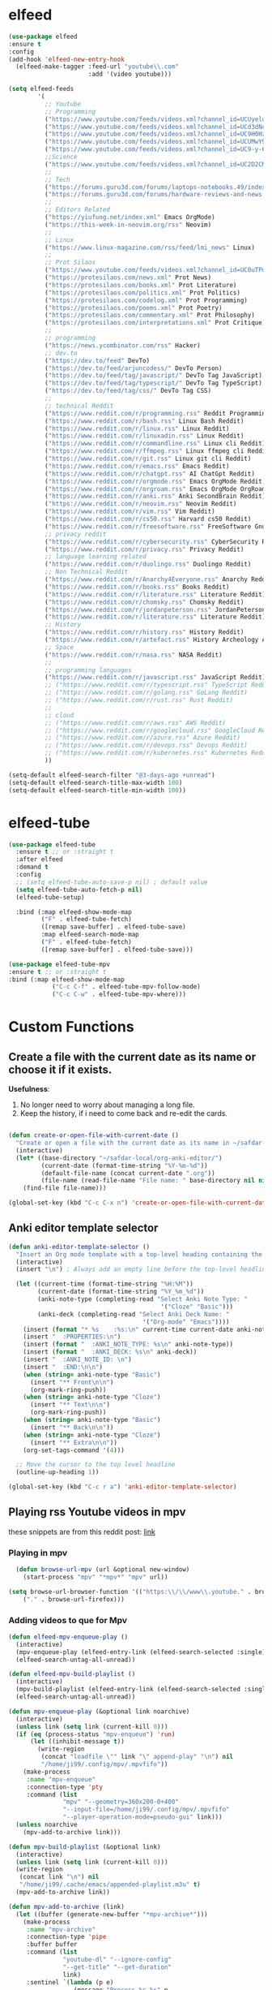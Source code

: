 * elfeed

#+BEGIN_SRC emacs-lisp 
  (use-package elfeed
  :ensure t
  :config
  (add-hook 'elfeed-new-entry-hook
    (elfeed-make-tagger :feed-url "youtube\\.com"
                        :add '(video youtube)))

  (setq elfeed-feeds
          '(
            ;; Youtube
            ;; Programming
            ("https://www.youtube.com/feeds/videos.xml?channel_id=UCUyeluBRhGPCW4rPe_UvBZQ" ThePrimeagen Programming Youtube)
            ("https://www.youtube.com/feeds/videos.xml?channel_id=UCd3dNckv1Za2coSaHGHl5aA" TjDeVries Programming Youtube)
            ("https://www.youtube.com/feeds/videos.xml?channel_id=UC9H0HzpKf5JlazkADWnW1Jw" BashBunni Programming Youtube)
            ("https://www.youtube.com/feeds/videos.xml?channel_id=UCUMwY9iS8oMyWDYIe6_RmoA" NoBoilerplate Programming Youtube)
            ("https://www.youtube.com/feeds/videos.xml?channel_id=UC9-y-6csu5WGm29I7JiwpnA" Computerphile Programming Youtube)
            ;;Science
            ("https://www.youtube.com/feeds/videos.xml?channel_id=UC2D2CMWXMOVWx7giW1n3LIg" Huberman Science Youtube Health Psychology MentalHealth Harvard)
            ;;
            ;; Tech
            ("https://forums.guru3d.com/forums/laptops-notebooks.49/index.rss" Tech Laptop Notebook Reviews guru3d)
            ("https://forums.guru3d.com/forums/hardware-reviews-and-news.14/index.rss" Tech Hardware Review News guru3d)
            ;;
            ;; Editors Related
            ("https://yiufung.net/index.xml" Emacs OrgMode)
            ("https://this-week-in-neovim.org/rss" Neovim)
            ;;
            ;; Linux
            ("https://www.linux-magazine.com/rss/feed/lmi_news" Linux)
            ;;
            ;; Prot Silaos
            ("https://www.youtube.com/feeds/videos.xml?channel_id=UC0uTPqBCFIpZxlz_Lv1tk_g" Prot Youtube)
            ("https://protesilaos.com/news.xml" Prot News)
            ("https://protesilaos.com/books.xml" Prot Literature)
            ("https://protesilaos.com/politics.xml" Prot Politics)
            ("https://protesilaos.com/codelog.xml" Prot Programming)
            ("https://protesilaos.com/poems.xml" Prot Poetry)
            ("https://protesilaos.com/commentary.xml" Prot Philosophy)
            ("https://protesilaos.com/interpretations.xml" Prot Critique)
            ;;
            ;; programming
            ("https://news.ycombinator.com/rss" Hacker)
            ;; dev.to
            ("https://dev.to/feed" DevTo)
            ("https://dev.to/feed/arjuncodess/" DevTo Person)
            ("https://dev.to/feed/tag/javascript/" DevTo Tag JavaScript)
            ("https://dev.to/feed/tag/typescript/" DevTo Tag TypeScript)
            ("https://dev.to/feed/tag/css/" DevTo Tag CSS)
            ;; 
            ;; technical Reddit
            ("https://www.reddit.com/r/programming.rss" Reddit Programming)
            ("https://www.reddit.com/r/bash.rss" Linux Bash Reddit)
            ("https://www.reddit.com/r/linux.rss" Linux Reddit)
            ("https://www.reddit.com/r/linuxadin.rss" Linux Reddit)
            ("https://www.reddit.com/r/commandline.rss" Linux cli Reddit)
            ("https://www.reddit.com/r/ffmpeg.rss" Linux ffmpeg cli Reddit)
            ("https://www.reddit.com/r/git.rss" Linux git cli Reddit)
            ("https://www.reddit.com/r/emacs.rss" Emacs Reddit)
            ("https://www.reddit.com/r/chatgpt.rss" AI ChatGpt Reddit)
            ("https://www.reddit.com/r/orgmode.rss" Emacs OrgMode Reddit)
            ("https://www.reddit.com/r/orgroam.rss" Emacs OrgMode OrgRoam Reddit)
            ("https://www.reddit.com/r/anki.rss" Anki SecondBrain Reddit)
            ("https://www.reddit.com/r/neovim.rss" Neovim Reddit)
            ("https://www.reddit.com/r/vim.rss" Vim Reddit)
            ("https://www.reddit.com/r/cs50.rss" Harvard cs50 Reddit)
            ("https://www.reddit.com/r/freesoftware.rss" FreeSoftware Gnu)
            ;; privacy reddit
            ("https://www.reddit.com/r/cybersecurity.rss" CyberSecurity Reddit)
            ("https://www.reddit.com/r/privacy.rss" Privacy Reddit)
            ;; language learning related
            ("https://www.reddit.com/r/duolingo.rss" Duolingo Reddit)
            ;; Non Technical Reddit
            ("https://www.reddit.com/r/Anarchy4Everyone.rss" Anarchy Reddit)
            ("https://www.reddit.com/r/books.rss" Books Reddit)
            ("https://www.reddit.com/r/literature.rss" Literature Reddit)
            ("https://www.reddit.com/r/chomsky.rss" Chomsky Reddit)
            ("https://www.reddit.com/r/jordanpeterson.rss" JordanPeterson Reddit)
            ("https://www.reddit.com/r/literature.rss" Literature Reddit)
            ;; History
            ("https://www.reddit.com/r/history.rss" History Reddit)
            ("https://www.reddit.com/r/artefact.rss" History Archeology Artifact Reddit)
            ;; Space
            ("https://www.reddit.com/r/nasa.rss" NASA Reddit)
            ;;
            ;; programming languages
            ("https://www.reddit.com/r/javascript.rss" JavaScript Reddit)
            ;; ("https://www.reddit.com/r/typescript.rss" TypeScript Reddit)
            ;; ("https://www.reddit.com/r/golang.rss" GoLang Reddit)
            ;; ("https://www.reddit.com/r/rust.rss" Rust Reddit)
            ;;
            ;; cloud
            ;; ("https://www.reddit.com/r/aws.rss" AWS Reddit)
            ;; ("https://www.reddit.com/r/googlecloud.rss" GoogleCloud Reddit)
            ;; ("https://www.reddit.com/r/azure.rss" Azure Reddit)
            ;; ("https://www.reddit.com/r/devops.rss" Devops Reddit)
            ;; ("https://www.reddit.com/r/kubernetes.rss" Kubernetes Reddit)
            ))

  (setq-default elfeed-search-filter "@3-days-ago +unread")
  (setq-default elfeed-search-title-max-width 100)
  (setq-default elfeed-search-title-min-width 100))
#+END_SRC

* elfeed-tube

#+BEGIN_SRC emacs-lisp
  (use-package elfeed-tube
    :ensure t ;; or :straight t
    :after elfeed
    :demand t
    :config
    ;; (setq elfeed-tube-auto-save-p nil) ; default value
    (setq elfeed-tube-auto-fetch-p nil)
    (elfeed-tube-setup)

    :bind (:map elfeed-show-mode-map
           ("F" . elfeed-tube-fetch)
           ([remap save-buffer] . elfeed-tube-save)
           :map elfeed-search-mode-map
           ("F" . elfeed-tube-fetch)
           ([remap save-buffer] . elfeed-tube-save)))

  (use-package elfeed-tube-mpv
  :ensure t ;; or :straight t
  :bind (:map elfeed-show-mode-map
              ("C-c C-f" . elfeed-tube-mpv-follow-mode)
              ("C-c C-w" . elfeed-tube-mpv-where)))
#+END_SRC

* Custom Functions

** Create a file with the current date as its name or choose it if it exists.

*Usefulness*:
1. No longer need to worry about managing a long file.
2. Keep the history, if i need to come back and re-edit the cards.

#+BEGIN_SRC emacs-lisp

  (defun create-or-open-file-with-current-date ()
    "Create or open a file with the current date as its name in ~/safdar-local/org-anki-editor/"
    (interactive)
    (let* ((base-directory "~/safdar-local/org-anki-editor/")
           (current-date (format-time-string "%Y-%m-%d"))
           (default-file-name (concat current-date ".org"))
           (file-name (read-file-name "File name: " base-directory nil nil default-file-name)))
      (find-file file-name)))

  (global-set-key (kbd "C-c C-x n") 'create-or-open-file-with-current-date)

#+END_SRC

** Anki editor template selector

#+BEGIN_SRC emacs-lisp
(defun anki-editor-template-selector ()
  "Insert an Org mode template with a top-level heading containing the current hour and minutes as headline, a drawer named ':PROPERTIES:', and sub-headings based on the selected ':ANKI_NOTE_TYPE:'. Prompt for the values of ':ANKI_NOTE_TYPE:' and ':ANKI_DECK:' with options. Add a tag with the current date to the top-level headline and move the cursor to that headline."
  (interactive)
  (insert "\n") ; Always add an empty line before the top-level headline

  (let ((current-time (format-time-string "%H:%M"))
        (current-date (format-time-string "%Y_%m_%d"))
        (anki-note-type (completing-read "Select Anki Note Type: "
                                          '("Cloze" "Basic")))
        (anki-deck (completing-read "Select Anki Deck Name: "
                                     '("Org-mode" "Emacs"))))
    (insert (format "* %s    :%s:\n" current-time current-date anki-note-type))
    (insert "  :PROPERTIES:\n")
    (insert (format "  :ANKI_NOTE_TYPE: %s\n" anki-note-type))
    (insert (format "  :ANKI_DECK: %s\n" anki-deck))
    (insert "  :ANKI_NOTE_ID: \n")
    (insert "  :END:\n\n")
    (when (string= anki-note-type "Basic")
      (insert "** Front\n\n")
      (org-mark-ring-push))
    (when (string= anki-note-type "Cloze")
      (insert "** Text\n\n")
      (org-mark-ring-push))
    (when (string= anki-note-type "Basic")
      (insert "** Back\n\n"))
    (when (string= anki-note-type "Cloze")
      (insert "** Extra\n\n"))
    (org-set-tags-command '(4)))

  ;; Move the cursor to the top level headline
  (outline-up-heading 1))

(global-set-key (kbd "C-c r a") 'anki-editor-template-selector)
#+END_SRC

** Playing rss Youtube videos in mpv

these snippets are from this reddit post: [[https://www.reddit.com/r/emacs/comments/g3mo8u/a_tiny_tip_for_those_using_elfeed_for_youtube_subs/][link]]

*** Playing in mpv

#+BEGIN_SRC emacs-lisp :tangle no
    (defun browse-url-mpv (url &optional new-window)
      (start-process "mpv" "*mpv*" "mpv" url))

  (setq browse-url-browser-function '(("https:\\/\\/www\\.youtube." . browse-url-mpv)
      ("." . browse-url-firefox)))
#+END_SRC

*** Adding videos to que for Mpv

#+BEGIN_SRC emacs-lisp :tangle no
(defun elfeed-mpv-enqueue-play ()
  (interactive)
  (mpv-enqueue-play (elfeed-entry-link (elfeed-search-selected :single)))
  (elfeed-search-untag-all-unread))

(defun elfeed-mpv-build-playlist ()
  (interactive)
  (mpv-build-playlist (elfeed-entry-link (elfeed-search-selected :single)))
  (elfeed-search-untag-all-unread))

(defun mpv-enqueue-play (&optional link noarchive)
  (interactive)
  (unless link (setq link (current-kill 0)))
  (if (eq (process-status "mpv-enqueue") 'run)
      (let ((inhibit-message t))
        (write-region
         (concat "loadfile \"" link "\" append-play" "\n") nil
         "/home/ji99/.config/mpv/.mpvfifo"))
    (make-process
     :name "mpv-enqueue"
     :connection-type 'pty
     :command (list
               "mpv" "--geometry=360x200-0+400"
               "--input-file=/home/ji99/.config/mpv/.mpvfifo"
               "--player-operation-mode=pseudo-gui" link)))
  (unless noarchive
    (mpv-add-to-archive link)))

(defun mpv-build-playlist (&optional link)
  (interactive)
  (unless link (setq link (current-kill 0)))
  (write-region
   (concat link "\n") nil
   "/home/ji99/.cache/emacs/appended-playlist.m3u" t)
  (mpv-add-to-archive link))

(defun mpv-add-to-archive (link)
  (let ((buffer (generate-new-buffer "*mpv-archive*")))
    (make-process
     :name "mpv-archive"
     :connection-type 'pipe
     :buffer buffer
     :command (list
               "youtube-dl" "--ignore-config"
               "--get-title" "--get-duration"
               link)
     :sentinel `(lambda (p e)
                  (message "Process %s %s" p
                           (replace-regexp-in-string
                            "\n\\'" "" e))
                  (set-buffer ',buffer)
                  (goto-char (point-min))
                  (unless
                      (or
                       (save-excursion
                         (let ((case-fold-search nil))
                           (search-forward "ERROR: " nil t)))
                       (save-excursion
                         (let ((case-fold-search nil))
                           (search-forward "WARNING: " nil t))))
                    (insert ',link "\n")
                    (write-region
                     nil nil "/home/ji99/.cache/emacs/mpvarchive" t))
                  (kill-buffer)))))
#+END_SRC

**** Archiving

#+BEGIN_SRC emacs-lisp :tangle no
(defun mpv-archive-search (query)
  (interactive
   (list
    (read-from-minibuffer
     "Search mpv archive: " nil nil nil 'mpv-history)))
  (let ((link)(title)(time)(lines))
    (with-temp-buffer
      (insert-file-contents
       "/home/ji99/.cache/emacs/mpvarchive")
      (goto-char (point-min))
      (while (search-forward query nil t)
        (re-search-backward "^https?://")
        (setq link (thing-at-point 'url))
        (forward-line 1)
        (setq title
              (buffer-substring
               (line-beginning-position)(line-end-position)))
        (forward-line 1)
        (setq time
              (buffer-substring
               (line-beginning-position)(line-end-position)))
        (setq lines (cons
                     (cons
                      (concat title " [" time "]") link)
                     lines))))
    (delq nil (delete-dups lines))
    (ivy-read
     "mpv archive result(s): " lines
     :sort nil
     :re-builder #'regexp-quote
     :action '(1
               ("o" (lambda (x)
                      (mpv-enqueue-play
                       (cdr x) t))
                "play")
               ("x" (lambda (x)
                      (mpv-music-player
                       (cdr x) nil nil t))
                "music")
               ("b" (lambda (x)
                      (qutebrowser
                       (cdr x)))
                "browse")
               ("w" (lambda (x)
                      (kill-new
                       (cdr x)))
                "copy url")
               ("d" (lambda (x)
                      (ivy-youtube-dl
                       (cdr x)))
                "download")))))

(defun ivy-youtube-dl (&optional link)
  (interactive)
  (unless link (setq link (current-kill 0)))
  (let ((buffer (generate-new-buffer "*ytd-formats*")))
    (make-process
     :name "ytd-formats"
     :buffer buffer
     :command (list "youtube-dl" "--list-formats" link)
     :connection-type 'pipe
     :sentinel `(lambda (p e)
                  (set-buffer ',buffer)
                  (goto-char (point-min))
                  (unless (search-forward "format code" nil t)
                    (kill-buffer)
                    (error "url not supported"))
                  (forward-line 1)
                  (let (list)
                    (while (not (eobp))
                      (setq list
                            (cons
                             (split-string
                              (buffer-substring-no-properties
                               (point)(point-at-eol))
                              "\n" t nil)
                             list))
                      (forward-line 1))
                    (setq list (nreverse list))
                    (kill-buffer "*ytd-formats*")
                    (ivy-read
                     "youtube-dl formats (vid+aud): "
                     list
                     :action (lambda (x)
                               (youtube-dl
                                (substring-no-properties
                                 (format "%s" x)
                                 (if (string-match "(" (format "%s" x))
                                     (match-end 0)
                                   nil)
                                 (string-match "[[:space:]]" (format "%s" x))) ',link))
                     :sort nil
                     :history 'youtube-dl
                     :re-builder #'regexp-quote
                     :preselect "best"))))))
(defun youtube-dl (fmt link)
  (write-region
   (format "youtube-dl --format %s %s\n" fmt link) nil
   "/home/ji99/.cache/emacs/youtube-dl" t)
  (let ((buffer (generate-new-buffer "*youtube-dl*")))
    (with-current-buffer buffer
      (ansi-color-for-comint-mode-on)
      (comint-mode))
    (make-process
     :name "youtube-dl"
     :buffer buffer
     :command (list
               "youtube-dl" "--flat-playlist" "--format"
               fmt link)
     :connection-type 'pty
     :filter 'comint-output-filter)))

(defun mpv-music-player (&optional link repeat position noarchive)
  (unless link (setq link (current-kill 0)))
  (if (eq (process-status "mpv-music") 'run)
      (let ((inhibit-message t))
        (write-region
         (concat "loadfile \"" link "\" append-play" "\n") nil
         "/home/ji99/.config/mpv/.musicfifo"))
    (if repeat
        (setq repeat "--loop-playlist")
      (setq repeat ""))
    (if position
        (setq position "--save-position-on-quit")
      (setq position ""))
    (make-process
     :name "mpv-music"
     :command (list "mpv" repeat position
                    "--input-file=/home/ji99/.config/mpv/.musicfifo"
                    "--audio-display=no" "--vid=no" link)
     :connection-type 'pty))
  (unless noarchive
    (mpv-add-to-archive link)))
#+END_SRC
